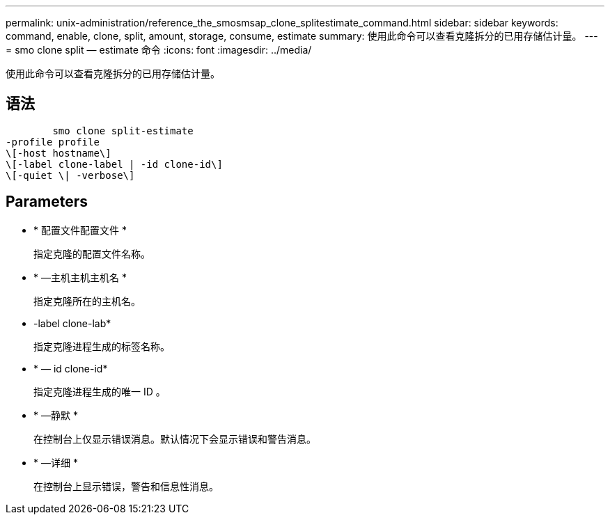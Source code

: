 ---
permalink: unix-administration/reference_the_smosmsap_clone_splitestimate_command.html 
sidebar: sidebar 
keywords: command, enable, clone, split, amount, storage, consume, estimate 
summary: 使用此命令可以查看克隆拆分的已用存储估计量。 
---
= smo clone split — estimate 命令
:icons: font
:imagesdir: ../media/


[role="lead"]
使用此命令可以查看克隆拆分的已用存储估计量。



== 语法

[listing]
----

        smo clone split-estimate
-profile profile
\[-host hostname\]
\[-label clone-label | -id clone-id\]
\[-quiet \| -verbose\]
----


== Parameters

* * 配置文件配置文件 *
+
指定克隆的配置文件名称。

* * —主机主机主机名 *
+
指定克隆所在的主机名。

* -label clone-lab*
+
指定克隆进程生成的标签名称。

* * — id clone-id*
+
指定克隆进程生成的唯一 ID 。

* * —静默 *
+
在控制台上仅显示错误消息。默认情况下会显示错误和警告消息。

* * —详细 *
+
在控制台上显示错误，警告和信息性消息。


